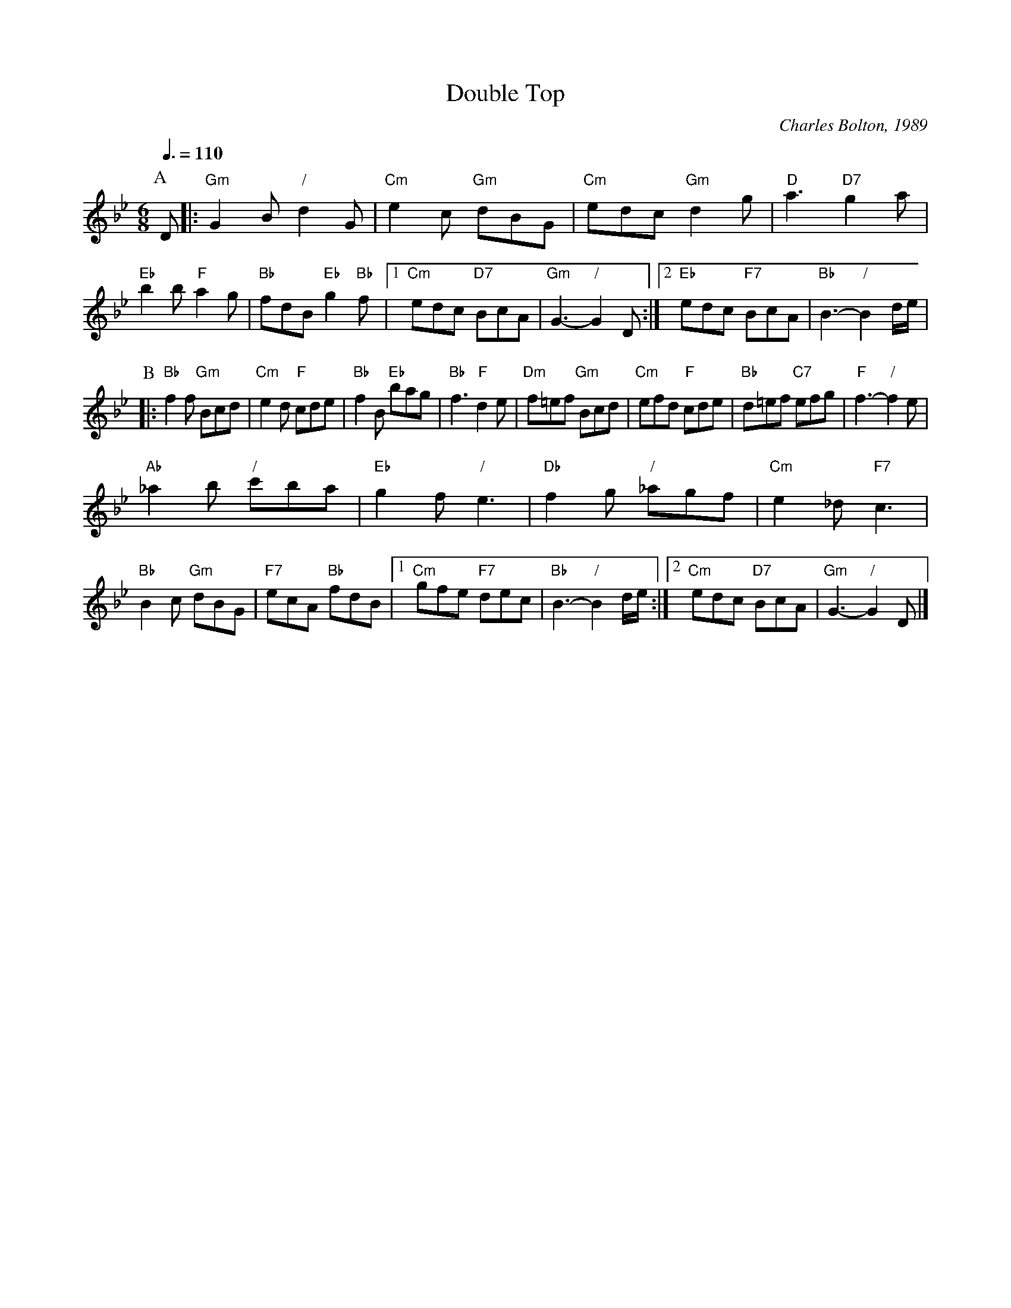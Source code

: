 X:190
T:Double Top
C:Charles Bolton, 1989
L:1/8
M:6/8
S:Colin Hume's website,  colinhume.com  - chords can also be printed below the stave.
Q:3/8=110
H:For the 40th anniversary dance of the Heswall and West Kirby Folk Dance Group, 1989.
K:Gm
P:A
D |: "Gm"G2B "/"d2G | "Cm"e2c "Gm"dBG | "Cm"edc "Gm"d2g | "D"a3 "D7"g2a |
"Eb"b2b "F"a2g | "Bb"fdB "Eb"g2"Bb"f |1 "Cm"edc "D7"BcA | "Gm"G3- "/"G2D :|2 "Eb"edc "F7"BcA | "Bb"B3- "/"B2d/e/ |
P:B
|: "Bb"f2f "Gm"Bcd | "Cm"e2d "F"cde | "Bb"f2B "Eb"bag | "Bb"f3 "F"d2e |\
"Dm"f=ef "Gm"Bcd | "Cm"efd "F"cde | "Bb"d=ef "C7"efg | "F"f3- "/"f2e |
"Ab"_a2b "/"c'ba | "Eb"g2f "/"e3 | "Db"f2g "/"_agf | "Cm"e2_d "F7"c3 |
"Bb"B2c "Gm"dBG | "F7"ecA "Bb"fdB |1 "Cm"gfe "F7"dec | "Bb"B3- "/"B2d/e/ :|2 "Cm"edc "D7"BcA | "Gm"G3- "/"G2D |]
